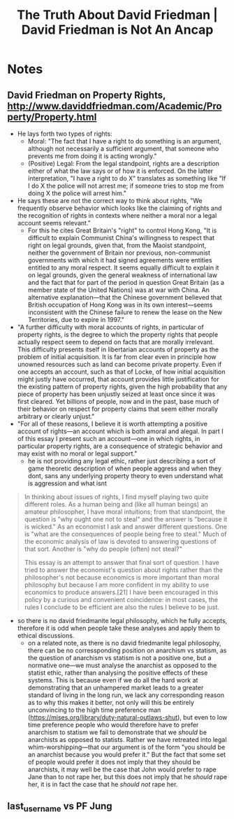 #+TITLE: The Truth About David Friedman | David Friedman is Not An Ancap

* Notes
** David Friedman on Property Rights, http://www.daviddfriedman.com/Academic/Property/Property.html
+ He lays forth two types of rights:
  + Moral: "The fact that I have a right to do something is an argument, although not necessarily a sufficient argument, that someone who prevents me from doing it is acting wrongly."
  + (Positive) Legal: From the legal standpoint, rights are a description either of what the law says or of how it is enforced. On the latter interpretation, "I have a right to do X" translates as something like "If I do X the police will not arrest me; if someone tries to stop me from doing X the police will arrest him."
+ He says these are not the correct way to think about rights, "We frequently observe behavior which looks like the claiming of rights and the recognition of rights in contexts where neither a moral nor a legal account seems relevant."
  + For this he cites Great Britain's "right" to control Hong Kong, "It is difficult to explain Communist China's willingness to respect that right on legal grounds, given that, from the Maoist standpoint, neither the government of Britain nor previous, non-communist governments with which it had signed agreements were entities entitled to any moral respect. It seems equally difficult to explain it on legal grounds, given the general weakness of international law and the fact that for part of the period in question Great Britain (as a member state of the United Nations) was at war with China. An alternative explanation—that the Chinese government believed that British occupation of Hong Kong was in its own interest—seems inconsistent with the Chinese failure to renew the lease on the New Territories, due to expire in 1997."
+ "A further difficulty with moral accounts of rights, in particular of property rights, is the degree to which the property rights that people actually respect seem to depend on facts that are morally irrelevant. This difficulty presents itself in libertarian accounts of property as the problem of initial acquisition. It is far from clear even in principle how unowned resources such as land can become private property. Even if one accepts an account, such as that of Locke, of how initial acquisition might justly have occurred, that account provides little justification for the existing pattern of property rights, given the high probability that any piece of property has been unjustly seized at least once since it was first cleared. Yet billions of people, now and in the past, base much of their behavior on respect for property claims that seem either morally arbitrary or clearly unjust."
+ "For all of these reasons, I believe it is worth attempting a positive account of rights—an account which is both amoral and alegal. In part I of this essay I present such an account—one in which rights, in particular property rights, are a consequence of strategic behavior and may exist with no moral or legal support."
  + he is not providing any legal ethic, rather just describing a sort of game theoretic description of when people aggress and when they dont, sans any underlying property theory to even understand what is aggression and what isnt

#+begin_quote
In thinking about issues of rights, I find myself playing two quite different roles. As a human being and (like all human beings) an amateur philosopher, I have moral intuitions; from that standpoint, the question is "why ought one not to steal" and the answer is "because it is wicked." As an economist I ask and answer different questions. One is "what are the consequences of people being free to steal." Much of the economic analysis of law is devoted to answering questions of that sort. Another is "why do people (often) not steal?"

This essay is an attempt to answer that final sort of question. I have tried to answer the economist's question about rights rather than the philosopher's not because economics is more important than moral philosophy but because I am more confident in my ability to use economics to produce answers.[21] I have been encouraged in this policy by a curious and convenient coincidence: in most cases, the rules I conclude to be efficient are also the rules I believe to be just.
#+end_quote
+ so there is no david friedmanite legal philosophy, which he fully accepts, therefore it is odd when people take these analyses and apply them to ethical discussions.
  + on a related note, as there is no david friedmanite legal philosophy, there can be no corressponding position on anarchism vs statism, as the question of anarchism vs statism is not a positive one, but a normative one---we must analyse the anarchist as opposed to the statist ethic, rather than analysing the positive effects of these systems. This is because even if we do all the hard work at demonstrating that an unhampered market leads to a greater standard of living in the long run, we lack any corresponding reason as to why this makes it better, not only will this be entirely unconvincing to the high time preference man (https://mises.org/library/duty-natural-outlaws-shut), but even to low time preference people who would therefore have to prefer anarchism to statism we fail to demonstrate that we /should/ be anarchists as opposed to statists. Rather we have retreated into legal whim-worshipping---that our argument is of the form "you should be an anarchist because you would prefer it." But the fact that some set of people would prefer it does not imply that they should be anarchists, it may well be the case that John would prefer to rape Jane than to not rape her, but this does not imply that he /should/ rape her, it is in fact the case that he /should not/ rape her.

** last_username vs PF Jung
